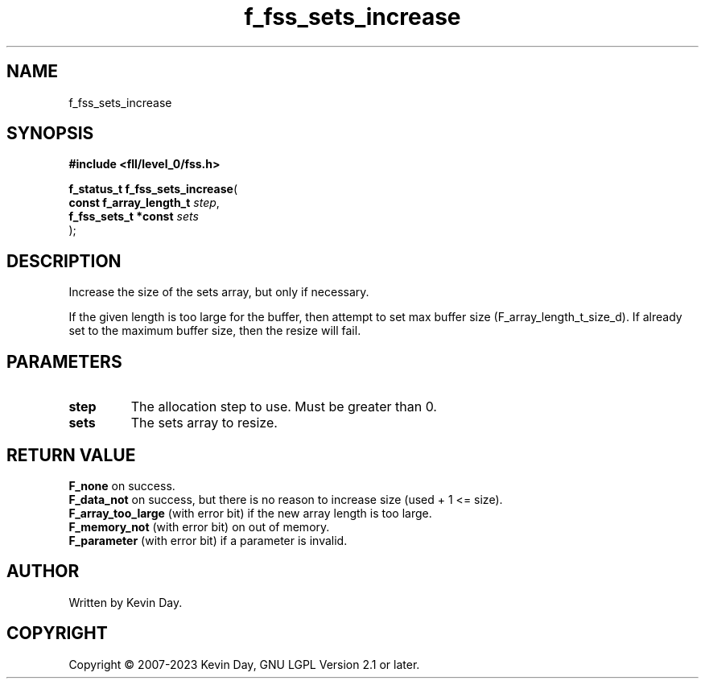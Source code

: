 .TH f_fss_sets_increase "3" "July 2023" "FLL - Featureless Linux Library 0.6.9" "Library Functions"
.SH "NAME"
f_fss_sets_increase
.SH SYNOPSIS
.nf
.B #include <fll/level_0/fss.h>
.sp
\fBf_status_t f_fss_sets_increase\fP(
    \fBconst f_array_length_t \fP\fIstep\fP,
    \fBf_fss_sets_t *const    \fP\fIsets\fP
);
.fi
.SH DESCRIPTION
.PP
Increase the size of the sets array, but only if necessary.
.PP
If the given length is too large for the buffer, then attempt to set max buffer size (F_array_length_t_size_d). If already set to the maximum buffer size, then the resize will fail.
.SH PARAMETERS
.TP
.B step
The allocation step to use. Must be greater than 0.

.TP
.B sets
The sets array to resize.

.SH RETURN VALUE
.PP
\fBF_none\fP on success.
.br
\fBF_data_not\fP on success, but there is no reason to increase size (used + 1 <= size).
.br
\fBF_array_too_large\fP (with error bit) if the new array length is too large.
.br
\fBF_memory_not\fP (with error bit) on out of memory.
.br
\fBF_parameter\fP (with error bit) if a parameter is invalid.
.SH AUTHOR
Written by Kevin Day.
.SH COPYRIGHT
.PP
Copyright \(co 2007-2023 Kevin Day, GNU LGPL Version 2.1 or later.
